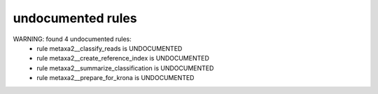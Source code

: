 undocumented rules
------------------
WARNING: found  4 undocumented rules:
	- rule metaxa2__classify_reads is UNDOCUMENTED
	- rule metaxa2__create_reference_index is UNDOCUMENTED
	- rule metaxa2__summarize_classification is UNDOCUMENTED
	- rule metaxa2__prepare_for_krona is UNDOCUMENTED
